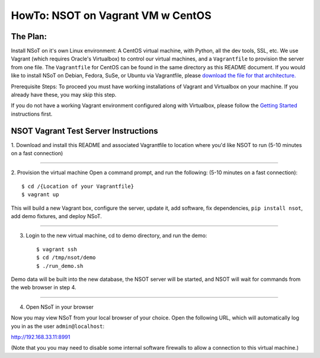 ##################################
HowTo: NSOT on Vagrant VM w CentOS
##################################

The Plan:
=========

Install NSoT on it's own Linux environment: A CentOS virtual machine, with Python,
all the dev tools, SSL, etc. We use Vagrant (which requires Oracle's Virtualbox) to
control our virtual machines, and a ``Vagrantfile`` to provision the server from one
file. The ``Vagrantfile`` for CentOS can be found in the same directory as this README document.
If you would like to install NSoT on Debian, Fedora, SuSe, or Ubuntu via Vagrantfile, please `download the file for
that architecture. <https://github.com/dropbox/nsot/tree/master/vagrant-files>`_

Prerequisite Steps:
To proceed you must have working installations of Vagrant and Virtualbox on your machine. If
you already have these, you may skip this step.

If you do not have a working Vagrant environment configured along with
Virtualbox, please follow the `Getting Started
<https://docs.vagrantup.com/v2/getting-started/>`_ instructions first.

NSOT Vagrant Test Server Instructions
=====================================

1. Download and install this README and associated Vagrantfile to location where you'd
like NSOT to run
(5-10 minutes on a fast connection)

----------

2. Provision the virtual machine
Open a command prompt, and run the following:
(5-10 minutes on a fast connection)::

    $ cd /{Location of your Vagrantfile} 
    $ vagrant up
          

This will build a new Vagrant box, configure the server, update it, add
software, fix dependencies, ``pip install nsot``, add demo fixtures, and
deploy NSoT.

----------

3. Login to the new virtual machine, cd to demo directory, and run the demo::

    $ vagrant ssh
    $ cd /tmp/nsot/demo 
    $ ./run_demo.sh
          

Demo data will be built into the new database, the NSOT server will be started, and
NSOT will wait for commands from the web browser in step 4.

----------

4. Open NSoT in your browser

Now you may view NSoT from your local browser of your choice. Open the
following URL, which will automatically log you in as the user
``admin@localhost``:

http://192.168.33.11:8991

(Note that you you may need to disable some internal software firewalls to
allow a connection to this virtual machine.)
